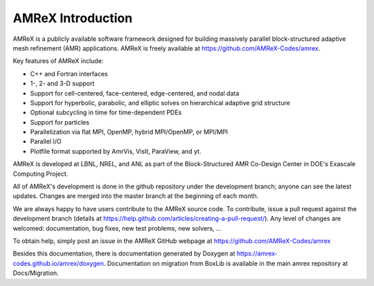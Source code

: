 AMReX Introduction
==================

AMReX is a publicly available software framework designed for building
massively parallel block-structured adaptive mesh refinement (AMR)
applications. AMReX is freely available at
https://github.com/AMReX-Codes/amrex.

Key features of AMReX include:

-  C++ and Fortran interfaces

-  1-, 2- and 3-D support

-  Support for cell-centered, face-centered, edge-centered, and nodal data

-  Support for hyperbolic, parabolic, and elliptic solves on hierarchical
   adaptive grid structure

-  Optional subcycling in time for time-dependent PDEs

-  Support for particles

-  Parallelization via flat MPI, OpenMP, hybrid MPI/OpenMP, or MPI/MPI

-  Parallel I/O

-  Plotfile format supported by AmrVis, VisIt, ParaView, and yt.

AMReX is developed at LBNL, NREL, and ANL as part of the Block-Structured AMR
Co-Design Center in DOE's Exascale Computing Project. 

All of AMReX's development is done in the github repository under the
development branch; anyone can see the latest updates. Changes are merged into
the master branch at the beginning of each month.

We are always happy to have users contribute to the AMReX source code. To
contribute, issue a pull request against the development branch (details at
https://help.github.com/articles/creating-a-pull-request/).  Any level of
changes are welcomed: documentation, bug fixes, new test problems, new solvers,
...

To obtain help, simply post an issue in the AMReX GitHub webpage at
https://github.com/AMReX-Codes/amrex

Besides this documentation, there is documentation generated by Doxygen at
https://amrex-codes.github.io/amrex/doxygen. Documentation on migration from
BoxLib is available in the main amrex repository at Docs/Migration.
